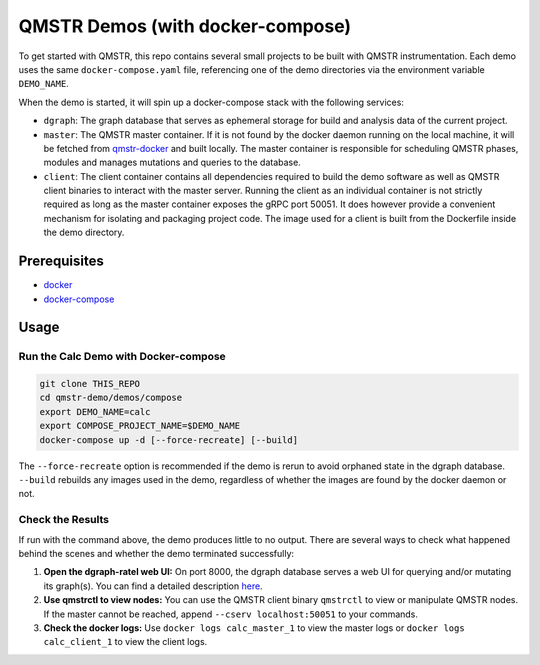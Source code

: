 =================================
QMSTR Demos (with docker-compose)
=================================

To get started with QMSTR, this repo contains several small projects to be built with QMSTR instrumentation.
Each demo uses the same ``docker-compose.yaml`` file, referencing one of the demo directories via the environment variable ``DEMO_NAME``.

When the demo is started, it will spin up a docker-compose stack with the following services:

- ``dgraph``: The graph database that serves as ephemeral storage for build and analysis data of the current project.
- ``master``: The QMSTR master container. If it is not found by the docker daemon running on the local machine, it will be fetched from qmstr-docker_ and built locally. The master container is responsible for scheduling QMSTR phases, modules and manages mutations and queries to the database.
- ``client``: The client container contains all dependencies required to build the demo software as well as QMSTR client binaries to interact with the master server. Running the client as an individual container is not strictly required as long as the master container exposes the gRPC port 50051. It does however provide a convenient mechanism for isolating and packaging project code. The image used for a client is built from the Dockerfile inside the demo directory.

Prerequisites
=============

- docker_
- docker-compose_

Usage
=====

Run the Calc Demo with Docker-compose
-------------------------------------

.. code-block:: bash

    git clone THIS_REPO
    cd qmstr-demo/demos/compose
    export DEMO_NAME=calc
    export COMPOSE_PROJECT_NAME=$DEMO_NAME
    docker-compose up -d [--force-recreate] [--build]

The ``--force-recreate`` option is recommended if the demo is rerun to avoid orphaned state in the dgraph database. ``--build`` rebuilds any images used in the demo, regardless of whether the images are found by the docker daemon or not.

Check the Results
-----------------

If run with the command above, the demo produces little to no output. There are several ways to check what happened behind the scenes and whether the demo terminated successfully:

1. **Open the dgraph-ratel web UI:** On port 8000, the dgraph database serves a web UI for querying and/or mutating its graph(s). You can find a detailed description here_.
2. **Use qmstrctl to view nodes:** You can use the QMSTR client binary ``qmstrctl`` to view or manipulate QMSTR nodes. If the master cannot be reached, append ``--cserv localhost:50051`` to your commands.
3. **Check the docker logs:** Use ``docker logs calc_master_1`` to view the master logs or ``docker logs calc_client_1`` to view the client logs.

.. _here: https://docs.dgraph.io/tutorial-1/#mutations-using-ratel
.. _qmstr-docker: https://github.com/QMSTR/qmstr-docker
.. _docker: https://docs.docker.com/install/
.. _docker-compose: https://docs.docker.com/compose/install/

